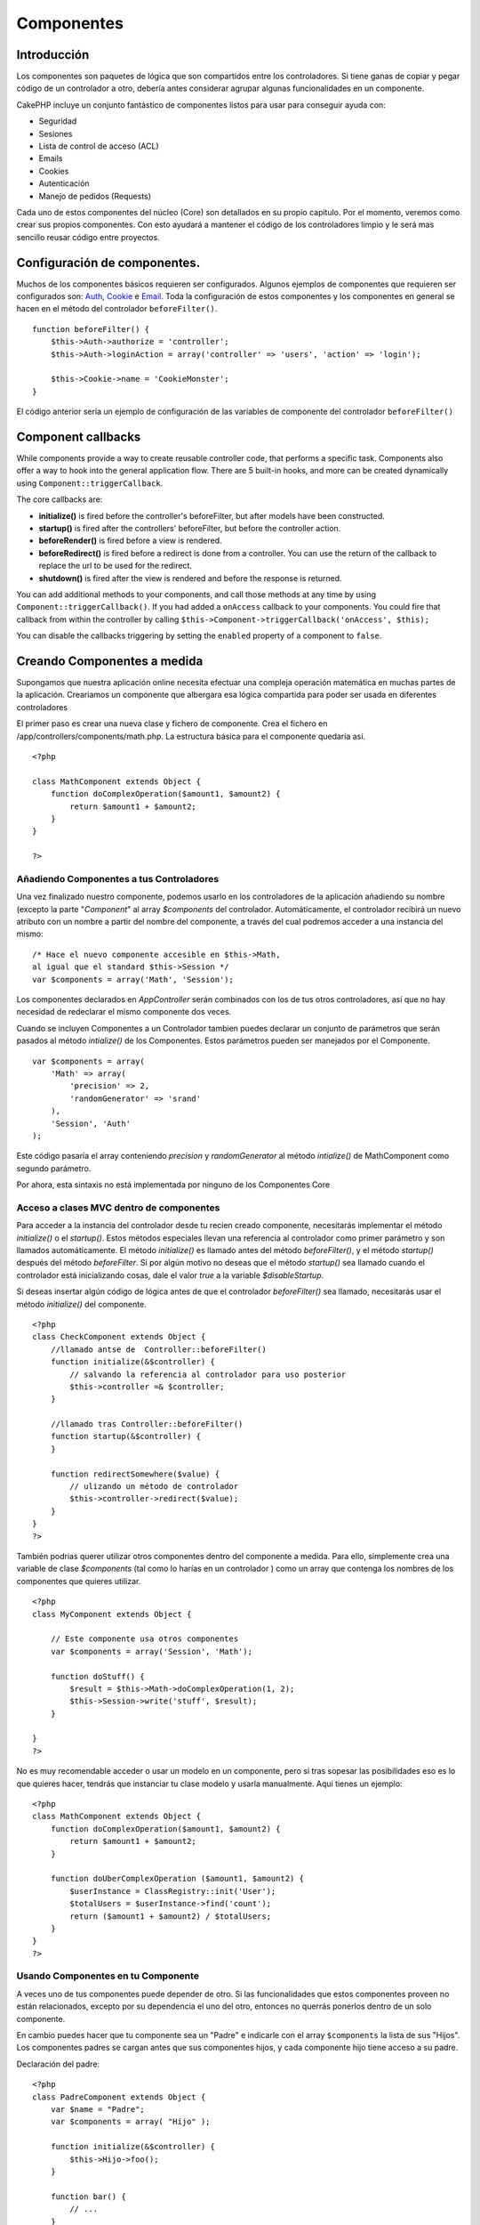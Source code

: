 Componentes
###########

 

Introducción
============

Los componentes son paquetes de lógica que son compartidos entre los
controladores. Si tiene ganas de copiar y pegar código de un controlador
a otro, debería antes considerar agrupar algunas funcionalidades en un
componente.

CakePHP incluye un conjunto fantástico de componentes listos para usar
para conseguir ayuda con:

-  Seguridad
-  Sesiones
-  Lista de control de acceso (ACL)
-  Emails
-  Cookies
-  Autenticación
-  Manejo de pedidos (Requests)

Cada uno de estos componentes del núcleo (Core) son detallados en su
propio capitulo. Por el momento, veremos como crear sus propios
componentes. Con esto ayudará a mantener el código de los controladores
limpio y le será mas sencillo reusar código entre proyectos.

Configuración de componentes.
=============================

Muchos de los componentes básicos requieren ser configurados. Algunos
ejemplos de componentes que requieren ser configurados son:
`Auth <https://book.cakephp.org/view/172/Authentication>`_,
`Cookie <https://book.cakephp.org/view/177/Cookies>`_ e
`Email <https://book.cakephp.org/view/176/Email>`_. Toda la configuración
de estos componentes y los componentes en general se hacen en el método
del controlador ``beforeFilter()``.

::

    function beforeFilter() {
        $this->Auth->authorize = 'controller';
        $this->Auth->loginAction = array('controller' => 'users', 'action' => 'login');
        
        $this->Cookie->name = 'CookieMonster';
    }

El código anterior sería un ejemplo de configuración de las variables de
componente del controlador ``beforeFilter()``

Component callbacks
===================

While components provide a way to create reusable controller code, that
performs a specific task. Components also offer a way to hook into the
general application flow. There are 5 built-in hooks, and more can be
created dynamically using ``Component::triggerCallback``.

The core callbacks are:

-  **initialize()** is fired before the controller's beforeFilter, but
   after models have been constructed.
-  **startup()** is fired after the controllers' beforeFilter, but
   before the controller action.
-  **beforeRender()** is fired before a view is rendered.
-  **beforeRedirect()** is fired before a redirect is done from a
   controller. You can use the return of the callback to replace the url
   to be used for the redirect.
-  **shutdown()** is fired after the view is rendered and before the
   response is returned.

You can add additional methods to your components, and call those
methods at any time by using ``Component::triggerCallback()``. If you
had added a ``onAccess`` callback to your components. You could fire
that callback from within the controller by calling
``$this->Component->triggerCallback('onAccess', $this);``

You can disable the callbacks triggering by setting the ``enabled``
property of a component to ``false``.

Creando Componentes a medida
============================

Supongamos que nuestra aplicación online necesita efectuar una compleja
operación matemática en muchas partes de la aplicación. Creariamos un
componente que albergara esa lógica compartida para poder ser usada en
diferentes controladores

El primer paso es crear una nueva clase y fichero de componente. Crea el
fichero en /app/controllers/components/math.php. La estructura básica
para el componente quedaría así.

::

    <?php

    class MathComponent extends Object {
        function doComplexOperation($amount1, $amount2) {
            return $amount1 + $amount2;
        }
    }

    ?>

Añadiendo Componentes a tus Controladores
-----------------------------------------

Una vez finalizado nuestro componente, podemos usarlo en los
controladores de la aplicación añadiendo su nombre (excepto la parte
"*Component*\ " al array *$components* del controlador. Automáticamente,
el controlador recibirá un nuevo atributo con un nombre a partir del
nombre del componente, a través del cual podremos acceder a una
instancia del mismo:

::

    /* Hace el nuevo componente accesible en $this->Math,
    al igual que el standard $this->Session */
    var $components = array('Math', 'Session');

Los componentes declarados en *AppController* serán combinados con los
de tus otros controladores, así que no hay necesidad de redeclarar el
mismo componente dos veces.

Cuando se incluyen Componentes a un Controlador tambien puedes declarar
un conjunto de parámetros que serán pasados al método *intialize()* de
los Componentes. Estos parámetros pueden ser manejados por el
Componente.

::

    var $components = array(
        'Math' => array(
            'precision' => 2,
            'randomGenerator' => 'srand'
        ),
        'Session', 'Auth'
    );

Este código pasaría el array conteniendo *precision* y *randomGenerator*
al método *intialize()* de MathComponent como segundo parámetro.

Por ahora, esta sintaxis no está implementada por ninguno de los
Componentes Core

Acceso a clases MVC dentro de componentes
-----------------------------------------

Para acceder a la instancia del controlador desde tu recien creado
componente, necesitarás implementar el método *initialize()* o el
*startup()*. Estos métodos especiales llevan una referencia al
controlador como primer parámetro y son llamados automáticamente. El
método *initialize()* es llamado antes del método *beforeFilter()*, y el
método *startup()* después del método *beforeFilter*. Si por algún
motivo no deseas que el método *startup()* sea llamado cuando el
controlador está inicializando cosas, dale el valor *true* a la variable
*$disableStartup*.

Si deseas insertar algún código de lógica antes de que el controlador
*beforeFilter()* sea llamado, necesitarás usar el método *initialize()*
del componente.

::

    <?php
    class CheckComponent extends Object {
        //llamado antse de  Controller::beforeFilter()
        function initialize(&$controller) {
            // salvando la referencia al controlador para uso posterior
            $this->controller =& $controller;
        }

        //llamado tras Controller::beforeFilter()
        function startup(&$controller) {
        }

        function redirectSomewhere($value) {
            // ulizando un método de controlador
            $this->controller->redirect($value);
        }
    }
    ?>

También podrias querer utilizar otros componentes dentro del componente
a medida. Para ello, simplemente crea una variable de clase
*$components* (tal como lo harías en un controlador ) como un array que
contenga los nombres de los componentes que quieres utilizar.

::

    <?php
    class MyComponent extends Object {

        // Este componente usa otros componentes
        var $components = array('Session', 'Math');

        function doStuff() {
            $result = $this->Math->doComplexOperation(1, 2);
            $this->Session->write('stuff', $result);
        }

    }
    ?>

No es muy recomendable acceder o usar un modelo en un componente, pero
si tras sopesar las posibilidades eso es lo que quieres hacer, tendrás
que instanciar tu clase modelo y usarla manualmente. Aquí tienes un
ejemplo:

::

    <?php
    class MathComponent extends Object {
        function doComplexOperation($amount1, $amount2) {
            return $amount1 + $amount2;
        }

        function doUberComplexOperation ($amount1, $amount2) {
            $userInstance = ClassRegistry::init('User');
            $totalUsers = $userInstance->find('count');
            return ($amount1 + $amount2) / $totalUsers;
        }
    }
    ?>

Usando Componentes en tu Componente
-----------------------------------

A veces uno de tus componentes puede depender de otro. Si las
funcionalidades que estos componentes proveen no están relacionados,
excepto por su dependencia el uno del otro, entonces no querrás ponerlos
dentro de un solo componente.

En cambio puedes hacer que tu componente sea un "Padre" e indicarle con
el array ``$components`` la lista de sus "Hijos". Los componentes padres
se cargan antes que sus componentes hijos, y cada componente hijo tiene
acceso a su padre.

Declaración del padre:

::

    <?php
    class PadreComponent extends Object {
        var $name = "Padre";
        var $components = array( "Hijo" );

        function initialize(&$controller) {
            $this->Hijo->foo();
        }

        function bar() {
            // ...
        }
    }

Declaración del hijo:

::

    <?php
    class HijoComponent extends Object {
        var $name = "Hijo";

        function initialize(&$controller) {
            $this->Padre->bar();
        }

        function foo() {
            // ...
        }
    }

